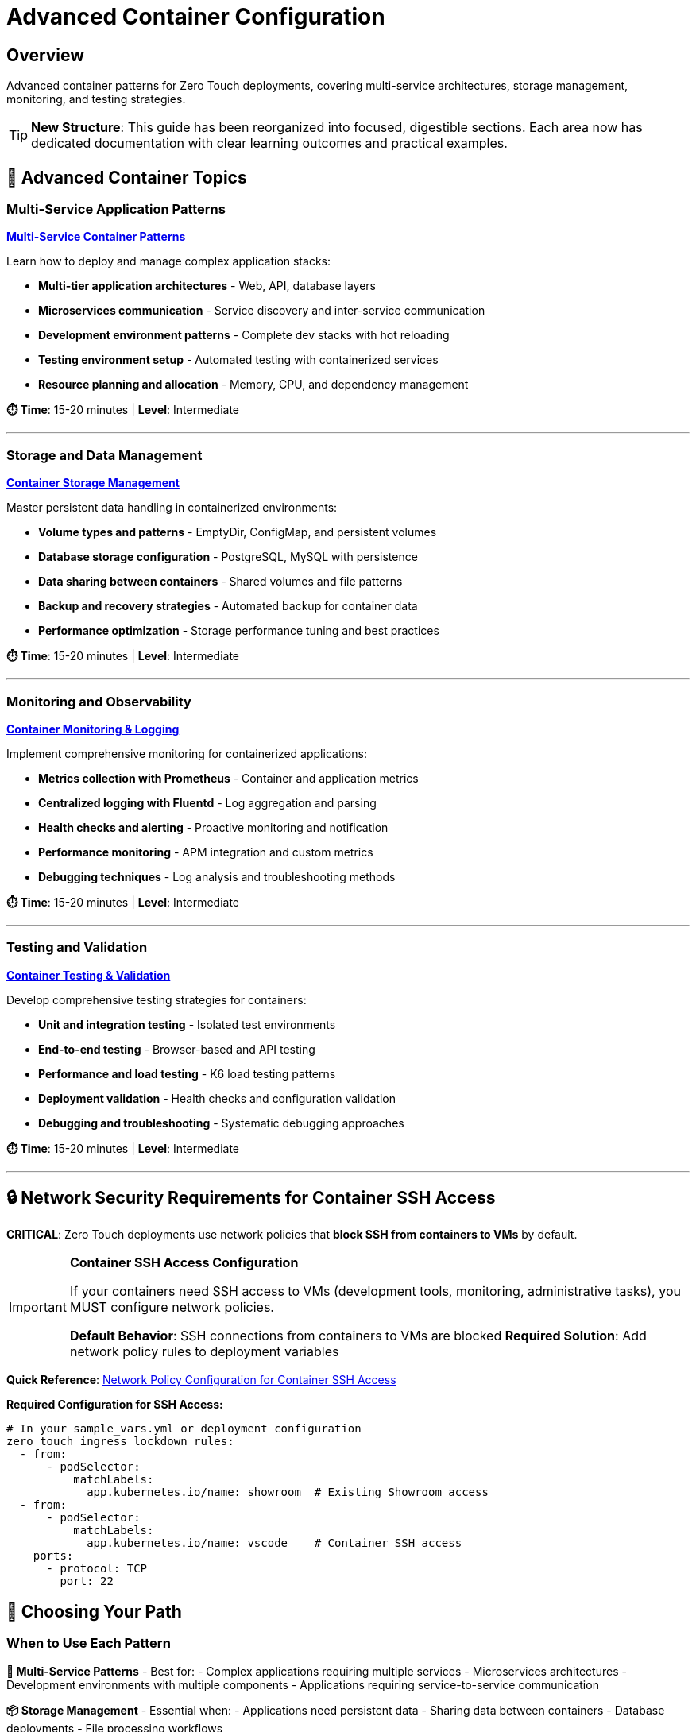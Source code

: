 = Advanced Container Configuration
:estimated-time: 5-10 minutes
:navtitle: Container Advanced

== Overview

Advanced container patterns for Zero Touch deployments, covering multi-service architectures, storage management, monitoring, and testing strategies.

[TIP]
====
**New Structure**: This guide has been reorganized into focused, digestible sections. Each area now has dedicated documentation with clear learning outcomes and practical examples.
====

== 🎯 Advanced Container Topics

=== Multi-Service Application Patterns

**xref:container-multi-service-patterns.adoc[Multi-Service Container Patterns]**

Learn how to deploy and manage complex application stacks:

* **Multi-tier application architectures** - Web, API, database layers
* **Microservices communication** - Service discovery and inter-service communication
* **Development environment patterns** - Complete dev stacks with hot reloading
* **Testing environment setup** - Automated testing with containerized services
* **Resource planning and allocation** - Memory, CPU, and dependency management

**⏱️ Time**: 15-20 minutes | **Level**: Intermediate

---

=== Storage and Data Management

**xref:container-storage-management.adoc[Container Storage Management]**

Master persistent data handling in containerized environments:

* **Volume types and patterns** - EmptyDir, ConfigMap, and persistent volumes
* **Database storage configuration** - PostgreSQL, MySQL with persistence
* **Data sharing between containers** - Shared volumes and file patterns
* **Backup and recovery strategies** - Automated backup for container data
* **Performance optimization** - Storage performance tuning and best practices

**⏱️ Time**: 15-20 minutes | **Level**: Intermediate

---

=== Monitoring and Observability

**xref:container-monitoring-logging.adoc[Container Monitoring & Logging]**

Implement comprehensive monitoring for containerized applications:

* **Metrics collection with Prometheus** - Container and application metrics
* **Centralized logging with Fluentd** - Log aggregation and parsing
* **Health checks and alerting** - Proactive monitoring and notification
* **Performance monitoring** - APM integration and custom metrics
* **Debugging techniques** - Log analysis and troubleshooting methods

**⏱️ Time**: 15-20 minutes | **Level**: Intermediate

---

=== Testing and Validation

**xref:container-testing-validation.adoc[Container Testing & Validation]**

Develop comprehensive testing strategies for containers:

* **Unit and integration testing** - Isolated test environments
* **End-to-end testing** - Browser-based and API testing
* **Performance and load testing** - K6 load testing patterns
* **Deployment validation** - Health checks and configuration validation
* **Debugging and troubleshooting** - Systematic debugging approaches

**⏱️ Time**: 15-20 minutes | **Level**: Intermediate

---

## 🔒 Network Security Requirements for Container SSH Access

**CRITICAL**: Zero Touch deployments use network policies that **block SSH from containers to VMs** by default.

[IMPORTANT]
====
**Container SSH Access Configuration**

If your containers need SSH access to VMs (development tools, monitoring, administrative tasks), you MUST configure network policies.

**Default Behavior**: SSH connections from containers to VMs are blocked
**Required Solution**: Add network policy rules to deployment variables
====

**Quick Reference**: xref:network-policy-configuration.adoc[Network Policy Configuration for Container SSH Access]

**Required Configuration for SSH Access:**
[source,yaml]
----
# In your sample_vars.yml or deployment configuration
zero_touch_ingress_lockdown_rules:
  - from:
      - podSelector:
          matchLabels:
            app.kubernetes.io/name: showroom  # Existing Showroom access
  - from:  
      - podSelector:
          matchLabels:
            app.kubernetes.io/name: vscode    # Container SSH access
    ports:
      - protocol: TCP
        port: 22
----

## 🎯 Choosing Your Path

=== When to Use Each Pattern

**🔧 Multi-Service Patterns** - Best for:
- Complex applications requiring multiple services
- Microservices architectures
- Development environments with multiple components
- Applications requiring service-to-service communication

**📦 Storage Management** - Essential when:
- Applications need persistent data
- Sharing data between containers
- Database deployments
- File processing workflows

**📊 Monitoring & Logging** - Critical for:
- Production deployments
- Troubleshooting and debugging
- Performance optimization
- Compliance and audit requirements

**🧪 Testing & Validation** - Required for:
- Quality assurance processes
- Continuous integration/deployment
- Performance validation
- Production readiness verification

## 🚀 Getting Started

### Quick Start Recommendations

1. **Start Simple**: Begin with xref:container-basics.adoc[Container Basics] if you're new to containers
2. **Build Complexity**: Progress to multi-service patterns as your requirements grow
3. **Add Observability**: Implement monitoring and logging early in development
4. **Validate Thoroughly**: Use testing patterns to ensure reliability

### Learning Path

**Beginner → Intermediate → Advanced**

```
Container Basics → Multi-Service Patterns → Storage Management
                                        ↘
Testing & Validation ← Monitoring & Logging
```

## 📚 Related Documentation

**Foundation Knowledge:**
* xref:container-basics.adoc[**Container Basics**] - Start here for container fundamentals
* xref:vm-basics.adoc[**VM Basics**] - Understanding VMs alongside containers
* xref:networking-basics.adoc[**Networking Basics**] - Network configuration essentials

**Advanced Topics:**
* xref:network-policy-configuration.adoc[**Network Policy Configuration**] - Container security and SSH access
* xref:advanced-lab-features.adoc[**Advanced Lab Features**] - AgnosticD workload extensions
* xref:enterprise-lab-patterns.adoc[**Enterprise Lab Patterns**] - Large-scale deployment patterns

**Platform Understanding:**
* xref:deployment-architecture.adoc[**Deployment Architecture**] - How containers fit in the overall system
* xref:cnv-platform-features.adoc[**OpenShift CNV Platform Features**] - Container platform capabilities

**Advanced container patterns provide the foundation for building scalable, maintainable, and observable applications in Zero Touch lab environments!**